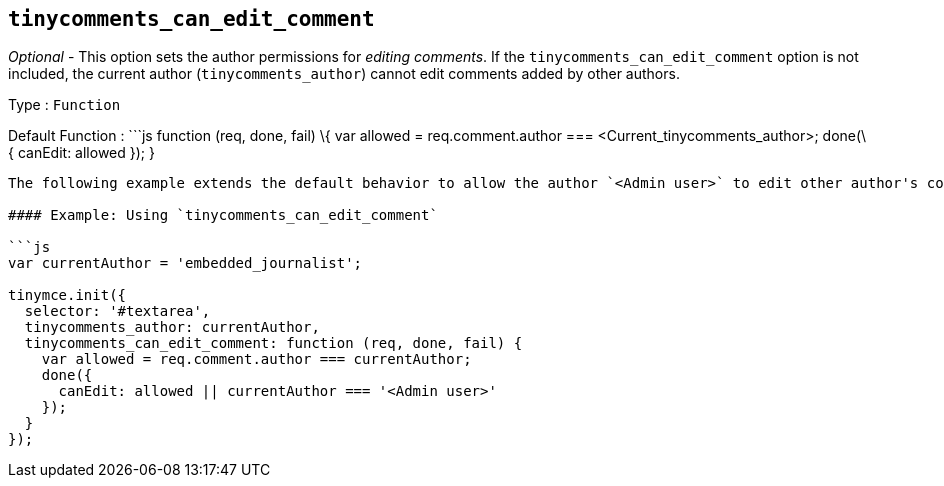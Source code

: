 == `+tinycomments_can_edit_comment+`

_Optional_ - This option sets the author permissions for _editing comments_. If the `+tinycomments_can_edit_comment+` option is not included, the current author (`+tinycomments_author+`) cannot edit comments added by other authors.

Type : `+Function+`

Default Function : ```js function (req, done, fail) \{ var allowed = req.comment.author === <Current_tinycomments_author>; done(\{ canEdit: allowed }); }

....
The following example extends the default behavior to allow the author `<Admin user>` to edit other author's comments by adding `|| currentAuthor === '<Admin user>'`.

#### Example: Using `tinycomments_can_edit_comment`

```js
var currentAuthor = 'embedded_journalist';

tinymce.init({
  selector: '#textarea',
  tinycomments_author: currentAuthor,
  tinycomments_can_edit_comment: function (req, done, fail) {
    var allowed = req.comment.author === currentAuthor;
    done({
      canEdit: allowed || currentAuthor === '<Admin user>'
    });
  }
});
....
